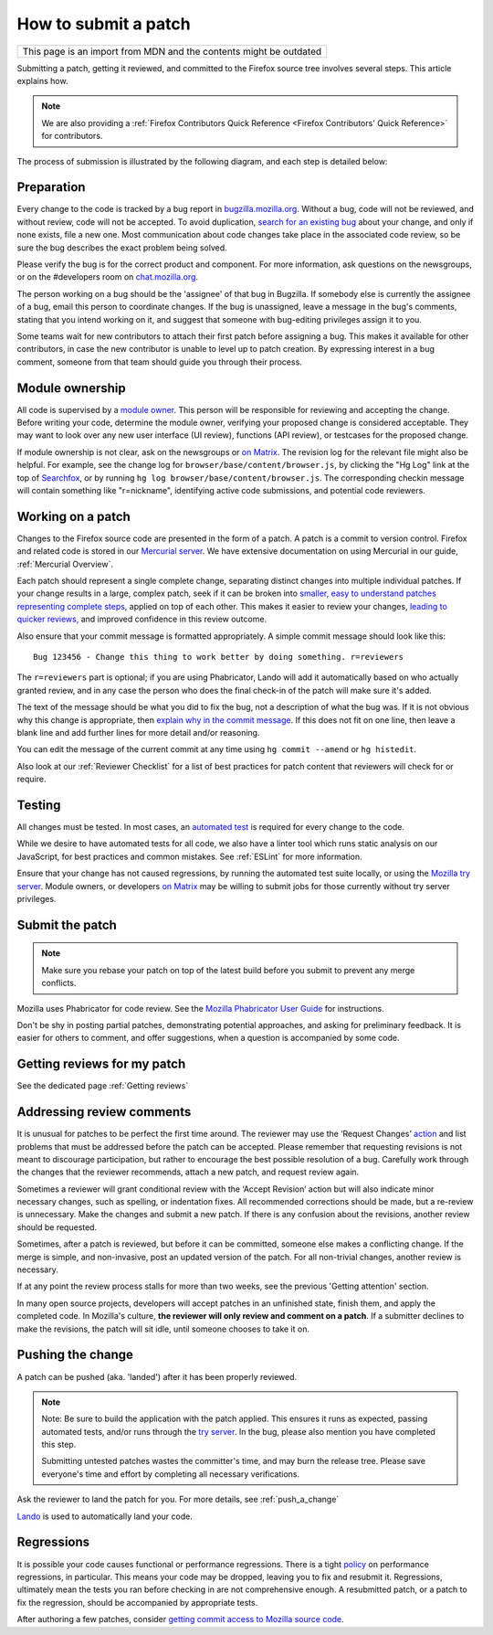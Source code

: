 How to submit a patch
=====================

+--------------------------------------------------------------------+
| This page is an import from MDN and the contents might be outdated |
+--------------------------------------------------------------------+

Submitting a patch, getting it reviewed, and committed to the Firefox
source tree involves several steps. This article explains how.

.. note::

   We are also providing a :ref:`Firefox Contributors Quick Reference <Firefox Contributors' Quick Reference>` for contributors.

The process of submission is illustrated by the following diagram, and
each step is detailed below:

.. mermaid::

     graph TD;
         Preparation --> c[Working on a patch];
         c[Working on a patch] --> Testing;
         Testing --> c[Working on a patch];
         Testing --> e[Submit the patch];
         e[Submit the patch] --> d[Getting Reviews]
         d[Getting Reviews] -- Addressing Review comment --> c[Working on a patch];
         d[Getting Reviews] --> h[Push the change];




Preparation
-----------

Every change to the code is tracked by a bug report
in `bugzilla.mozilla.org <https://bugzilla.mozilla.org/>`__. Without a
bug, code will not be reviewed, and without review, code will not be
accepted. To avoid duplication, `search for an existing
bug <https://bugzilla.mozilla.org/query.cgi?format=specific>`__ about
your change, and only if none exists, file a new one. Most communication
about code changes take place in the associated code
review, so be sure the bug describes the exact problem being solved.

Please verify the bug is for the correct product and component. For more
information, ask questions on the newsgroups, or on the #developers room
on `chat.mozilla.org <https://chat.mozilla.org>`__.

The person working on a bug should be the 'assignee' of that bug in
Bugzilla. If somebody else is currently the assignee of a bug, email
this person to coordinate changes. If the bug is unassigned, leave a
message in the bug's comments, stating that you intend working on it,
and suggest that someone with bug-editing privileges assign it to you.

Some teams wait for new contributors to attach their first patch before
assigning a bug. This makes it available for other contributors, in case
the new contributor is unable to level up to patch creation. By
expressing interest in a bug comment, someone from that team should
guide you through their process.


Module ownership
----------------

All code is supervised by a `module
owner <https://www.mozilla.org/en-US/about/governance/policies/module-ownership/>`__.
This person will be responsible for reviewing and accepting the change.
Before writing your code, determine the module owner, verifying your
proposed change is considered acceptable. They may want to look over any
new user interface (UI review), functions (API review), or testcases for
the proposed change.

If module ownership is not clear, ask on the newsgroups or `on
Matrix <https://chat.mozilla.org>`__. The revision log for the relevant
file might also be helpful. For example, see the change log for
``browser/base/content/browser.js``, by clicking the "Hg Log"
link at the top of `Searchfox <https://searchfox.org/mozilla-central/source/>`__, or
by running ``hg log browser/base/content/browser.js``. The corresponding
checkin message will contain something like "r=nickname", identifying
active code submissions, and potential code reviewers.


Working on a patch
------------------

Changes to the Firefox source code are presented in the form of a patch.
A patch is a commit to version control. Firefox and related code is
stored in our `Mercurial
server <https://hg.mozilla.org/mozilla-central>`__. We have extensive
documentation on using Mercurial in our guide, :ref:`Mercurial Overview`.

Each patch should represent a single complete change, separating
distinct changes into multiple individual patches. If your change
results in a large, complex patch, seek if it can be broken into
`smaller, easy to understand patches representing complete
steps <https://secure.phabricator.com/book/phabflavor/article/writing_reviewable_code/#many-small-commits>`__,
applied on top of each other. This makes it easier to review your
changes, `leading to quicker
reviews, <https://groups.google.com/group/mozilla.dev.planning/msg/2f99460f57f776ef?hl=en>`__
and improved confidence in this review outcome.

Also ensure that your commit message is formatted appropriately. A
simple commit message should look like this:

::

   Bug 123456 - Change this thing to work better by doing something. r=reviewers

The ``r=reviewers`` part is optional; if you are using Phabricator,
Lando will add it automatically based on who actually granted review,
and in any case the person who does the final check-in of the patch will
make sure it's added.

The text of the message should be what you did to fix the bug, not a
description of what the bug was. If it is not obvious why this change is
appropriate, then `explain why in the commit
message <https://mozilla-version-control-tools.readthedocs.io/en/latest/mozreview/commits.html#write-detailed-commit-messages>`__.
If this does not fit on one line, then leave a blank line and add
further lines for more detail and/or reasoning.

You can edit the message of the current commit at any time using
``hg commit --amend`` or ``hg histedit``.

Also look at our :ref:`Reviewer Checklist` for a list
of best practices for patch content that reviewers will check for or
require.


Testing
-------

All changes must be tested. In most cases, an `automated
test <https://developer.mozilla.org/docs/Mozilla/QA/Automated_testing>`__ is required for every
change to the code.

While we desire to have automated tests for all code, we also have a
linter tool which runs static analysis on our JavaScript, for best
practices and common mistakes. See :ref:`ESLint` for more information.

Ensure that your change has not caused regressions, by running the
automated test suite locally, or using the `Mozilla try
server <https://wiki.mozilla.org/Build:TryServer>`__. Module owners, or
developers `on Matrix <https://chat.mozilla.org>`__ may be willing to
submit jobs for those currently without try server privileges.


Submit the patch
----------------

.. note::

   Make sure you rebase your patch on top of the latest build before you
   submit to prevent any merge conflicts.

Mozilla uses Phabricator for code review. See the `Mozilla Phabricator
User
Guide <https://moz-conduit.readthedocs.io/en/latest/phabricator-user.html>`__
for instructions.

Don't be shy in posting partial patches, demonstrating potential
approaches, and asking for preliminary feedback. It is easier for others
to comment, and offer suggestions, when a question is accompanied by
some code.


Getting reviews for my patch
----------------------------

See the dedicated page :ref:`Getting reviews`


Addressing review comments
--------------------------

It is unusual for patches to be perfect the first time around. The
reviewer may use the ‘Request Changes’
`action <http://moz-conduit.readthedocs.io/en/latest/phabricator-user.html#reviewing-patches>`__
and list problems that must be addressed before the patch can be
accepted. Please remember that requesting revisions is not meant to
discourage participation, but rather to encourage the best possible
resolution of a bug. Carefully work through the changes that the
reviewer recommends, attach a new patch, and request review again.

Sometimes a reviewer will grant conditional review with the ‘Accept
Revision’ action but will also indicate minor necessary changes, such as
spelling, or indentation fixes. All recommended corrections should be
made, but a re-review is unnecessary. Make the changes and submit a new
patch. If there is any confusion about the revisions, another review
should be requested.

Sometimes, after a patch is reviewed, but before it can be committed,
someone else makes a conflicting change. If the merge is simple, and
non-invasive, post an updated version of the patch. For all non-trivial
changes, another review is necessary.

If at any point the review process stalls for more than two weeks, see
the previous 'Getting attention' section.

In many open source projects, developers will accept patches in an
unfinished state, finish them, and apply the completed code. In
Mozilla's culture, **the reviewer will only review and comment on a
patch**. If a submitter declines to make the revisions, the patch will
sit idle, until someone chooses to take it on.


Pushing the change
------------------

A patch can be pushed (aka. 'landed') after it has been properly
reviewed.

.. note::

   Note: Be sure to build the application with the patch applied. This
   ensures it runs as expected, passing automated tests, and/or runs
   through the `try
   server <https://wiki.mozilla.org/Build:TryServerAsBranch>`__. In the
   bug, please also mention you have completed this step.

   Submitting untested patches wastes the committer's time, and may burn
   the release tree. Please save everyone's time and effort by
   completing all necessary verifications.


Ask the reviewer to land the patch for you.
For more details, see :ref:`push_a_change`

`Lando <https://moz-conduit.readthedocs.io/en/latest/lando-user.html>`__ is used
to automatically land your code.


Regressions
-----------

It is possible your code causes functional or performance regressions.
There is a tight
`policy <https://www.mozilla.org/about/governance/policies/regressions/>`__ on
performance regressions, in particular. This means your code may be
dropped, leaving you to fix and resubmit it. Regressions, ultimately
mean the tests you ran before checking in are not comprehensive enough.
A resubmitted patch, or a patch to fix the regression, should be
accompanied by appropriate tests.

After authoring a few patches, consider `getting commit access to
Mozilla source code <https://www.mozilla.org/about/governance/policies/commit/>`__.
